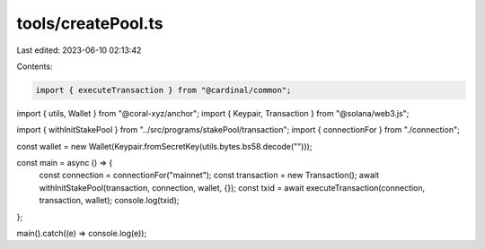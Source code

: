 tools/createPool.ts
===================

Last edited: 2023-06-10 02:13:42

Contents:

.. code-block:: ts

    import { executeTransaction } from "@cardinal/common";
import { utils, Wallet } from "@coral-xyz/anchor";
import { Keypair, Transaction } from "@solana/web3.js";

import { withInitStakePool } from "../src/programs/stakePool/transaction";
import { connectionFor } from "./connection";

const wallet = new Wallet(Keypair.fromSecretKey(utils.bytes.bs58.decode("")));

const main = async () => {
  const connection = connectionFor("mainnet");
  const transaction = new Transaction();
  await withInitStakePool(transaction, connection, wallet, {});
  const txid = await executeTransaction(connection, transaction, wallet);
  console.log(txid);
};

main().catch((e) => console.log(e));


